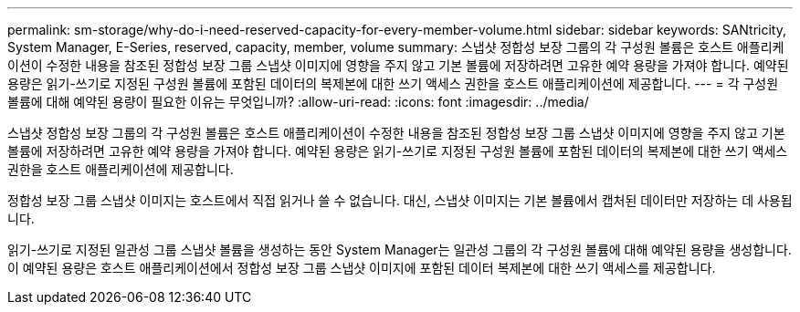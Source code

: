 ---
permalink: sm-storage/why-do-i-need-reserved-capacity-for-every-member-volume.html 
sidebar: sidebar 
keywords: SANtricity, System Manager, E-Series, reserved, capacity, member, volume 
summary: 스냅샷 정합성 보장 그룹의 각 구성원 볼륨은 호스트 애플리케이션이 수정한 내용을 참조된 정합성 보장 그룹 스냅샷 이미지에 영향을 주지 않고 기본 볼륨에 저장하려면 고유한 예약 용량을 가져야 합니다. 예약된 용량은 읽기-쓰기로 지정된 구성원 볼륨에 포함된 데이터의 복제본에 대한 쓰기 액세스 권한을 호스트 애플리케이션에 제공합니다. 
---
= 각 구성원 볼륨에 대해 예약된 용량이 필요한 이유는 무엇입니까?
:allow-uri-read: 
:icons: font
:imagesdir: ../media/


[role="lead"]
스냅샷 정합성 보장 그룹의 각 구성원 볼륨은 호스트 애플리케이션이 수정한 내용을 참조된 정합성 보장 그룹 스냅샷 이미지에 영향을 주지 않고 기본 볼륨에 저장하려면 고유한 예약 용량을 가져야 합니다. 예약된 용량은 읽기-쓰기로 지정된 구성원 볼륨에 포함된 데이터의 복제본에 대한 쓰기 액세스 권한을 호스트 애플리케이션에 제공합니다.

정합성 보장 그룹 스냅샷 이미지는 호스트에서 직접 읽거나 쓸 수 없습니다. 대신, 스냅샷 이미지는 기본 볼륨에서 캡처된 데이터만 저장하는 데 사용됩니다.

읽기-쓰기로 지정된 일관성 그룹 스냅샷 볼륨을 생성하는 동안 System Manager는 일관성 그룹의 각 구성원 볼륨에 대해 예약된 용량을 생성합니다. 이 예약된 용량은 호스트 애플리케이션에서 정합성 보장 그룹 스냅샷 이미지에 포함된 데이터 복제본에 대한 쓰기 액세스를 제공합니다.
